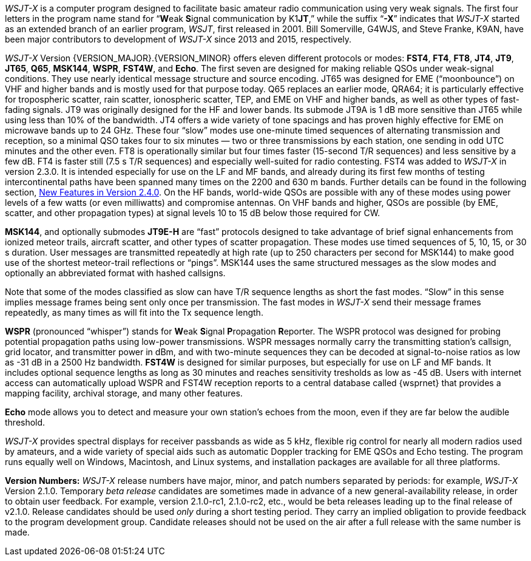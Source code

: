 // Status=review

_WSJT-X_ is a computer program designed to facilitate basic amateur
radio communication using very weak signals. The first four letters in
the program name stand for "`**W**eak **S**ignal communication by
K1**JT**,`" while the suffix "`*-X*`" indicates that _WSJT-X_ started
as an extended branch of an earlier program, _WSJT_, first released in
2001.  Bill Somerville, G4WJS, and Steve Franke, K9AN, have been major
contributors to development of _WSJT-X_ since 2013 and 2015, respectively.

_WSJT-X_ Version {VERSION_MAJOR}.{VERSION_MINOR} offers eleven
different protocols or modes: *FST4*, *FT4*, *FT8*, *JT4*, *JT9*,
*JT65*, *Q65*, *MSK144*, *WSPR*, *FST4W*, and *Echo*.  The
first seven are designed for making reliable QSOs under weak-signal
conditions. They use nearly identical message structure and source
encoding.  JT65 was designed for EME ("`moonbounce`") on VHF and
higher bands and is mostly used for that purpose today.  Q65 replaces
an earlier mode, QRA64; it is particularly effective for tropospheric
scatter, rain scatter, ionospheric scatter, TEP, and EME on VHF and
higher bands, as well as other types of fast-fading signals.  JT9 was
originally designed for the HF and lower bands.  Its submode JT9A is 1
dB more sensitive than JT65 while using less than 10% of the
bandwidth.  JT4 offers a wide variety of tone spacings and has proven
highly effective for EME on microwave bands up to 24 GHz.  These four
"`slow`" modes use one-minute timed sequences of alternating
transmission and reception, so a minimal QSO takes four to six minutes
— two or three transmissions by each station, one sending in odd UTC
minutes and the other even.  FT8 is operationally similar but four
times faster (15-second T/R sequences) and less sensitive by a few dB.
FT4 is faster still (7.5 s T/R sequences) and especially well-suited
for radio contesting.  FST4 was added to _WSJT-X_ in version 2.3.0.
It is intended especially for use on the LF and MF bands, and already
during its first few months of testing intercontinental paths have
been spanned many times on the 2200 and 630 m bands.  Further details
can be found in the following section, <<NEW_FEATURES,New Features in
Version 2.4.0>>.  On the HF bands, world-wide QSOs are possible with
any of these modes using power levels of a few watts (or even
milliwatts) and compromise antennas.  On VHF bands and higher, QSOs
are possible (by EME, scatter, and other propagation types) at signal
levels 10 to 15 dB below those required for CW.

*MSK144*, and optionally submodes *JT9E-H* are "`fast`"
protocols designed to take advantage of brief signal enhancements from
ionized meteor trails, aircraft scatter, and other types of scatter
propagation. These modes use timed sequences of 5, 10, 15, or 30 s
duration.  User messages are transmitted repeatedly at high rate (up
to 250 characters per second for MSK144) to make good use of the
shortest meteor-trail reflections or "`pings`".  MSK144 uses the same
structured messages as the slow modes and optionally an abbreviated
format with hashed callsigns.  

Note that some of the modes classified as slow can have T/R sequence
lengths as short the fast modes.  "`Slow`" in this sense implies
message frames being sent only once per transmission.  The fast modes
in _WSJT-X_ send their message frames repeatedly, as many times as
will fit into the Tx sequence length.

*WSPR* (pronounced "`whisper`") stands for **W**eak **S**ignal
**P**ropagation **R**eporter.  The WSPR protocol was designed for
probing potential propagation paths using low-power transmissions.
WSPR messages normally carry the transmitting station’s callsign,
grid locator, and transmitter power in dBm, and with two-minute
sequences they can be decoded at signal-to-noise ratios as low
as -31 dB in a 2500 Hz bandwidth. *FST4W* is designed for
similar purposes, but especially for use on LF and MF bands.
It includes optional sequence lengths as long as 30 minutes and
reaches sensitivity tresholds as low as -45 dB.  Users
with internet access can automatically upload WSPR and FST4W
reception reports to a central database called {wsprnet} that
provides a mapping facility, archival storage, and many other
features.

*Echo* mode allows you to detect and measure your own station's echoes
from the moon, even if they are far below the audible threshold.

_WSJT-X_ provides spectral displays for receiver passbands as wide as
5 kHz, flexible rig control for nearly all modern radios used by
amateurs, and a wide variety of special aids such as automatic Doppler
tracking for EME QSOs and Echo testing.  The program runs equally well
on Windows, Macintosh, and Linux systems, and installation packages
are available for all three platforms.

*Version Numbers:* _WSJT-X_ release numbers have major, minor, and
patch numbers separated by periods: for example, _WSJT-X_ Version
2.1.0.  Temporary _beta release_ candidates are sometimes made in
advance of a new general-availability release, in order to obtain user
feedback.  For example, version 2.1.0-rc1, 2.1.0-rc2, etc., would
be beta releases leading up to the final release of v2.1.0.
Release candidates should be used _only_ during a short testing
period. They carry an implied obligation to provide feedback to the
program development group.  Candidate releases should not be used on
the air after a full release with the same number is made.

